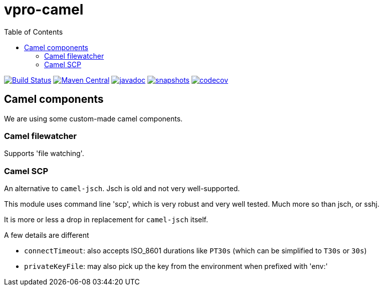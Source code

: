 = vpro-camel
:toc:

image:https://github.com/vpro/vpro-camel/workflows/build/badge.svg?[Build Status,link=https://github.com/vpro/vpro-camel/actions?query=workflow%3Abuild]
image:https://img.shields.io/maven-central/v/nl.vpro.camel/camel-parent.svg?label=Maven%20Central[Maven Central,link=https://search.maven.org/search?q=g:%22nl.vpro.camel%22]
image:http://www.javadoc.io/badge/nl.vpro.camel/camel-parent.svg?color=blue[javadoc,link=http://www.javadoc.io/doc/nl.vpro.camel/camel-filewatcher]
image:https://img.shields.io/nexus/s/https/oss.sonatype.org/nl.vpro.camel/camel-parent.svg[snapshots,link=https://oss.sonatype.org/content/repositories/snapshots/nl/vpro/camel/]
image:https://codecov.io/gh/vpro/vpro-camel/branch/main/graph/badge.svg[codecov,link=https://codecov.io/gh/vpro/vpro-camel]



== Camel components

We are using some custom-made camel components.

=== Camel filewatcher

Supports 'file watching'.


=== Camel SCP

An alternative to `camel-jsch`. Jsch is old and not very well-supported.

This module uses command line 'scp', which is very robust and very well tested. Much more so than jsch, or sshj.

It is more or less a drop in replacement for `camel-jsch` itself.

A few details are different

- `connectTimeout`: also accepts ISO_8601 durations like `PT30s` (which can be simplified to `T30s` or `30s`)
- `privateKeyFile`: may also pick up the key from the environment when prefixed with 'env:'



